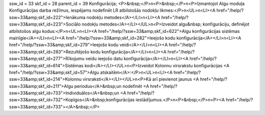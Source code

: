 ssw_id = 33skf_id = 28parent_id = 39Konfigurācija;<P>&nbsp;</P>\n<P>&nbsp;</P>\n<P>Izmantojot Algu moduļa Konfigurācijas darba režīmus, iespējams nodefinēt LR atbilstošās nodokļu likmes:</P>\n<UL>\n<LI><A href="/help/?ssw=33&amp;skf_id=222">Ienākuma nodokļu metodes</A></LI>\n<LI><A href="/help/?ssw=33&amp;skf_id=223">Sociālo nodokļu metodes</A></LI></UL>\n<P>Izveidot algu&nbsp; konfigurāciju, definējot atbilstošos algu kodus:</P>\n<UL>\n<LI><A href="/help/?ssw=33&amp;skf_id=622">Algu konfigurācijas sistēmas mainīgie</A></LI>\n<LI><A href="/help/?ssw=33&amp;skf_id=282">Ieejošo kodu konfigurācija</A></LI>\n<LI><A href="/help/?ssw=33&amp;skf_id=279">Ieejošo kodu veidi</A></LI>\n<LI><A href="/help/?ssw=33&amp;skf_id=283">Rezultējošo kodu konfigurācija</A></LI>\n<LI><A href="/help/?ssw=33&amp;skf_id=277">Rīkojumu veidu ieejošo datu konfigurācija</A></LI>\n<LI><A href="/help/?ssw=33&amp;skf_id=614">Sistēmas kodi</A></LI></UL>\n<P>Izveidot Kolonnu virsrakstu konfigurācijas <A href="/help/?ssw=33&amp;skf_id=57">Algu atskaitēm</A>:</P>\n<UL>\n<LI><A href="/help/?ssw=33&amp;skf_id=214">Kolonnu virsraksti</A></LI></UL>\n<P>Kā arī pievienot jaunus <A href="/help/?ssw=33&amp;skf_id=211">Algu periodus</A>&nbsp;un nodefinēt <A href="/help/?ssw=33&amp;skf_id=733">Individuālos</A>&nbsp;un <A href="/help/?ssw=33&amp;skf_id=732">Kopīgos</A>&nbsp;konfigurācijas iestādījumus.</P>\n<P>&nbsp;</P>\n<P><A href="/help/?ssw=33&amp;skf_id=733"></A>&nbsp;</P>